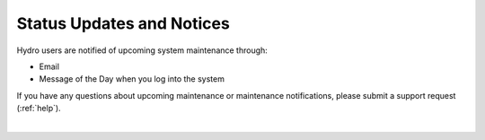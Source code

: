 .. _status:

Status Updates and Notices
=============================

Hydro users are notified of upcoming system maintenance through:

- Email
- Message of the Day when you log into the system

If you have any questions about upcoming maintenance or maintenance notifications, please submit a support request (:ref:`help`).

|
